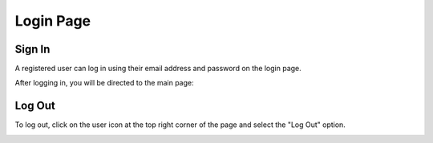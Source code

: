 Login Page
================================
.. image:: images/start_login.JPG
    :width: 100%

.. Sign Up (ToDO)
.. --------------------------------



Sign In
--------------------------------
A registered user can log in using their email address and password on the login page. 

.. image:: images/start_login_1.JPG
    :width: 100%

After logging in, you will be directed to the main page:

.. image:: images/start_login_2.JPG
    :width: 100%

Log Out
--------------------------------
To log out, click on the user icon at the top right corner of the page and select the "Log Out" option.

.. image:: images/start_logout.JPG
    :width: 100%